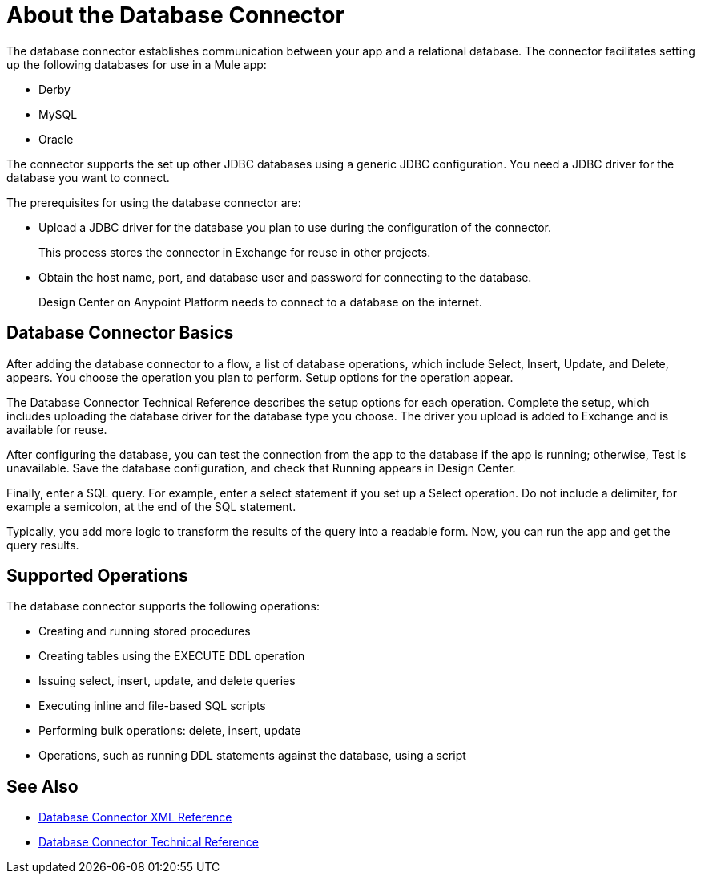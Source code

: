= About the Database Connector
:keywords: database migration, mysql, oracle, derby, jdbc, postgres, ms sql, relational

The database connector establishes communication between your app and a relational database. The connector facilitates setting up the following databases for use in a Mule app:

* Derby
* MySQL
* Oracle

The connector supports the set up other JDBC databases using a generic JDBC configuration. You need a JDBC driver for the database you want to connect.

The prerequisites for using the database connector are:

* Upload a JDBC driver for the database you plan to use during the configuration of the connector.
+
This process stores the connector in Exchange for reuse in other projects.
* Obtain the host name, port, and database user and password for connecting to the database. 
+
Design Center on Anypoint Platform needs to connect to a database on the internet.

== Database Connector Basics

After adding the database connector to a flow, a list of database operations, which include Select, Insert, Update, and Delete, appears. You choose the operation you plan to perform. Setup options for the operation appear. 

The Database Connector Technical Reference describes the setup options for each operation. Complete the setup, which includes uploading the database driver for the database type you choose. The driver you upload is added to Exchange and is available for reuse.

After configuring the database, you can test the connection from the app to the database if the app is running; otherwise, Test is unavailable. Save the database configuration, and check that Running appears in Design Center.

Finally, enter a SQL query. For example, enter a select statement if you set up a Select operation. Do not include a delimiter, for example a semicolon, at the end of the SQL statement. 

Typically, you add more logic to transform the results of the query into a readable form. Now, you can run the app and get the query results.

== Supported Operations

The database connector supports the following operations:

* Creating and running stored procedures
* Creating tables using the EXECUTE DDL operation
* Issuing select, insert, update, and delete queries
* Executing inline and file-based SQL scripts
* Performing bulk operations: delete, insert, update
* Operations, such as running DDL statements against the database, using a script



== See Also

* link:/connectors/db-connector-xml-reference[Database Connector XML Reference]
* link:/connectors/database-documentation[Database Connector Technical Reference]